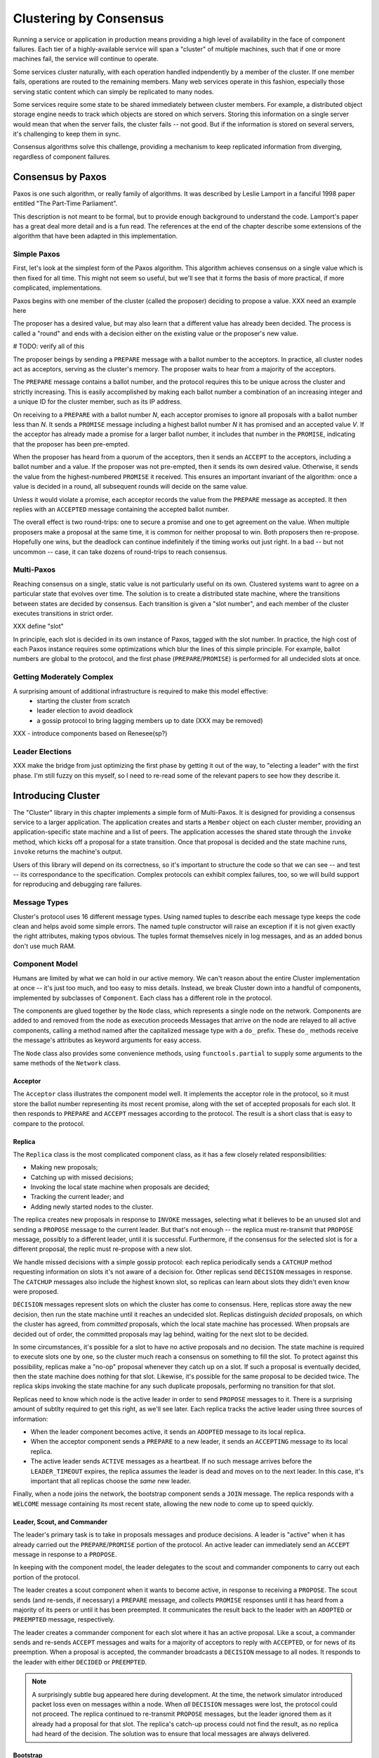 Clustering by Consensus
***********************

Running a service or application in production means providing a high level of availability in the face of component failures.
Each tier of a highly-available service will span a "cluster" of multiple machines, such that if one or more machines fail, the service will continue to operate.

Some services cluster naturally, with each operation handled indpendently by a member of the cluster.
If one member fails, operations are routed to the remaining members.
Many web services operate in this fashion, especially those serving static content which can simply be replicated to many nodes.

Some services require some state to be shared immediately between cluster members.
For example, a distributed object storage engine needs to track which objects are stored on which servers.
Storing this information on a single server would mean that when the server fails, the cluster fails -- not good.
But if the information is stored on several servers, it's challenging to keep them in sync.

Consensus algorithms solve this challenge, providing a mechanism to keep replicated information from diverging, regardless of component failures.

Consensus by Paxos
==================

Paxos is one such algorithm, or really family of algorithms.
It was described by Leslie Lamport in a fanciful 1998 paper entitled "The Part-Time Parliament".

This description is not meant to be formal, but to provide enough background to understand the code.
Lamport's paper has a great deal more detail and is a fun read.
The references at the end of the chapter describe some extensions of the algorithm that have been adapted in this implementation.

Simple Paxos
------------

First, let's look at the simplest form of the Paxos algorithm.
This algorithm achieves consensus on a single value which is then fixed for all time.
This might not seem so useful, but we'll see that it forms the basis of more practical, if more complicated, implementations.

Paxos begins with one member of the cluster (called the proposer) deciding to propose a value.
XXX need an example here

The proposer has a desired value, but may also learn that a different value has already been decided.
The process is called a "round" and ends with a decision either on the existing value or the proposer's new value.

# TODO: verify all of this

The proposer beings by sending a ``PREPARE`` message with a ballot number to the acceptors.
In practice, all cluster nodes act as acceptors, serving as the cluster's memory.
The proposer waits to hear from a majority of the acceptors.

The ``PREPARE`` message contains a ballot number, and the protocol requires this to be unique across the cluster and strictly increasing.
This is easily accomplished by making each ballot number a combination of an increasing integer and a unique ID for the cluster member, such as its IP address.

On receiving to a ``PREPARE`` with a ballot number *N*, each acceptor promises to ignore all proposals with a ballot number less than *N*.
It sends a ``PROMISE`` message including a highest ballot number *N* it has promised and an accepted value *V*.
If the acceptor has already made a promise for a larger ballot number, it includes that number in the ``PROMISE``, indicating that the proposer has been pre-empted.

When the proposer has heard from a quorum of the acceptors, then it sends an ``ACCEPT`` to the acceptors, including a ballot number and a value.
If the proposer was not pre-empted, then it sends its own desired value.
Otherwise, it sends the value from the highest-numbered ``PROMISE`` it received.
This ensures an important invariant of the algorithm: once a value is decided in a round, all subsequent rounds will decide on the same value.

Unless it would violate a promise, each acceptor records the value from the ``PREPARE`` message as accepted.
It then replies with an ``ACCEPTED`` message containing the accepted ballot number.

The overall effect is two round-trips: one to secure a promise and one to get agreement on the value.
When multiple proposers make a proposal at the same time, it is common for neither proposal to win.
Both proposers then re-propose.
Hopefully one wins, but the deadlock can continue indefinitely if the timing works out just right.
In a bad -- but not uncommon -- case, it can take dozens of round-trips to reach consensus.

Multi-Paxos
-----------

Reaching consensus on a single, static value is not particularly useful on its own.
Clustered systems want to agree on a particular state that evolves over time.
The solution is to create a distributed state machine, where the transitions between states are decided by consensus.
Each transition is given a "slot number", and each member of the cluster executes transitions in strict order.

XXX define "slot"

In principle, each slot is decided in its own instance of Paxos, tagged with the slot number.
In practice, the high cost of each Paxos instance requires some optimizations which blur the lines of this simple principle.
For example, ballot numbers are global to the protocol, and the first phase (``PREPARE``/``PROMISE``) is performed for all undecided slots at once.

Getting Moderately Complex
--------------------------

A surprising amount of additional infrastructure is required to make this model effective:
 * starting the cluster from scratch
 * leader election to avoid deadlock
 * a gossip protocol to bring lagging members up to date (XXX may be removed)

XXX - introduce components based on Renesee(sp?)

Leader Elections
----------------

XXX make the bridge from just optimizing the first phase by getting it out of the way, to "electing a leader" with the first phase.
I'm still fuzzy on this myself, so I need to re-read some of the relevant papers to see how they describe it.

Introducing Cluster
===================

The "Cluster" library in this chapter implements a simple form of Multi-Paxos.
It is designed for providing a consensus service to a larger application.
The application creates and starts a ``Member`` object on each cluster member, providing an application-specific state machine and a list of peers.
The application accesses the shared state through the ``invoke`` method, which kicks off a proposal for a state transition.
Once that proposal is decided and the state machine runs, ``invoke`` returns the machine's output.

Users of this library will depend on its correctness, so it's important to structure the code so that we can see -- and test -- its correspondance to the specification.
Complex protocols can exhibit complex failures, too, so we will build support for reproducing and debugging rare failures.

Message Types
-------------

Cluster's protocol uses 16 different message types.
Using named tuples to describe each message type keeps the code clean and helps avoid some simple errors.
The named tuple constructor will raise an exception if it is not given exactly the right attributes, making typos obvious.
The tuples format themselves nicely in log messages, and as an added bonus don't use much RAM.

Component Model
---------------

Humans are limited by what we can hold in our active memory.
We can't reason about the entire Cluster implementation at once -- it's just too much, and too easy to miss details.
Instead, we break Cluster down into a handful of components, implemented by subclasses of ``Component``.
Each class has a different role in the protocol.

The components are glued together by the ``Node`` class, which represents a single node on the network.
Components are added to and removed from the node as execution proceeds
Messages that arrive on the node are relayed to all active components, calling a method named after the capitalized message type with a ``do_`` prefix.
These ``do_`` methods receive the message's attributes as keyword arguments for easy access.

The ``Node`` class also provides some convenience methods, using ``functools.partial`` to supply some arguments to the same methods of the ``Network`` class.

Acceptor
........

The ``Acceptor`` class illustrates the component model well.
It implements the acceptor role in the protocol, so it must store the ballot number representing its most recent promise, along with the set of accepted proposals for each slot.
It then responds to ``PREPARE`` and ``ACCEPT`` messages according to the protocol.
The result is a short class that is easy to compare to the protocol.

Replica
.......

The ``Replica`` class is the most complicated component class, as it has a few closely related responsibilities:

* Making new proposals;
* Catching up with missed decisions;
* Invoking the local state machine when proposals are decided;
* Tracking the current leader; and
* Adding newly started nodes to the cluster.

The replica creates new proposals in response to ``INVOKE`` messages, selecting what it believes to be an unused slot and sending a ``PROPOSE`` message to the current leader.
But that's not enough -- the replica must re-transmit that ``PROPOSE`` message, possibly to a different leader, until it is successful.
Furthermore, if the consensus for the selected slot is for a different proposal, the replic must re-propose with a new slot.

We handle missed decisions with a simple gossip protocol: each replica periodically sends a ``CATCHUP`` method requesting information on slots it's not aware of a decision for.
Other replicas send ``DECISION`` messages in response.
The ``CATCHUP`` messages also include the highest known slot, so replicas can learn about slots they didn't even know were proposed.

``DECISION`` messages represent slots on which the cluster has come to consensus.
Here, replicas store away the new decision, then run the state machine until it reaches an undecided slot.
Replicas distinguish *decided* proposals, on which the cluster has agreed, from *committed* proposals, which the local state machine has processed.
When propsals are decided out of order, the committed proposals may lag behind, waiting for the next slot to be decided.

In some circumstances, it's possible for a slot to have no active proposals and no decision.
The state machine is required to execute slots one by one, so the cluster much reach a consensus on something to fill the slot.
To protect against this possibility, replicas make a "no-op" proposal whenever they catch up on a slot.
If such a proposal is eventually decided, then the state machine does nothing for that slot.
Likewise, it's possible for the same proposal to be decided twice.
The replica skips invoking the state machine for any such duplicate proposals, performing no transition for that slot.

Replicas need to know which node is the active leader in order to send ``PROPOSE`` messages to it.
There is a surprising amount of subtlty required to get this right, as we'll see later.
Each replica tracks the active leader using three sources of information:

* When the leader component becomes active, it sends an ``ADOPTED`` message to its local replica.
* When the acceptor component sends a ``PREPARE`` to a new leader, it sends an ``ACCEPTING`` message to its local replica.
* The active leader sends ``ACTIVE`` messages as a heartbeat.
  If no such message arrives before the ``LEADER_TIMEOUT`` expires, the replica assumes the leader is dead and moves on to the next leader.
  In this case, it's important that all replicas choose the *same* new leader.

Finally, when a node joins the network, the bootstrap component sends a ``JOIN`` message.
The replica responds with a ``WELCOME`` message containing its most recent state, allowing the new node to come up to speed quickly.

Leader, Scout, and Commander
............................

The leader's primary task is to take in proposals messages and produce decisions.
A leader is "active" when it has already carried out the ``PREPARE``/``PROMISE`` portion of the protocol.
An active leader can immediately send an ``ACCEPT`` message in response to a ``PROPOSE``.

In keeping with the component model, the leader delegates to the scout and commander components to carry out each portion of the protocol.

The leader creates a scout component when it wants to become active, in response to receiving a ``PROPOSE``.
The scout sends (and re-sends, if necessary) a ``PREPARE`` message, and collects ``PROMISE`` responses until it has heard from a majority of its peers or until it has been preempted.
It communicates the result back to the leader with an ``ADOPTED`` or ``PREEMPTED`` message, respectively.

The leader creates a commander component for each slot where it has an active proposal.
Like a scout, a commander sends and re-sends ``ACCEPT`` messages and waits for a majority of acceptors to reply with ``ACCEPTED``, or for news of its preemption.
When a proposal is accepted, the commander broadcasts a ``DECISION`` message to all nodes.
It responds to the leader with either ``DECIDED`` or ``PREEMPTED``.

.. note::

    A surprisingly subtle bug appeared here during development.
    At the time, the network simulator introduced packet loss even on messages within a node.
    When *all* ``DECISION`` messages were lost, the protocol could not proceed.
    The replica continued to re-transmit ``PROPOSE`` messages, but the leader ignored them as it already had a proposal for that slot.
    The replica's catch-up process could not find the result, as no replica had heard of the decision.
    The solution was to ensure that local messages are always delivered.


Bootstrap
.........

When a node joins the cluster, it must determine the current cluster state before it can participate.
The bootstrap component handles this by sending ``JOIN`` messages to each peer in turn until it receives a ``WELCOME``.

An early version of the implementation started each node with a full set of components (replica, leader, and acceptor), each of which began in a "startup" phase, waiting for information from the ``WELCOME`` message.
This spread the initialization logic around every component, requiring separate testing of each one.
The final design has the bootstrap component creating each of the other components once startup is complete, passing the initial state to their constructors.

Seed
....

In normal operation, when a node joins the cluster, it expects to find the cluster already running, with at least one node willing to respond to a ``JOIN`` message.
But how does the cluster get started?
An option is for the bootstrap component to decide, after attempting to contact every other node, that it is the first in the cluster.
But this has two problems.
First, for a large cluster it means a long wait while each ``JOIN`` times out.
More importantly, in the event of a network partition, a new node might be unable to contact any others and start a new cluster.
When the network heals and that node can communicate with the other nodes, there are two clusters with different decisions for the same slots!

To avoid this outcome, creating a new cluster is a user-specified operation.
Exactly one node in the cluster runs the seed component, with the others running bootstrap as usual.
The seed waits until it has received ``JOIN`` messages from a majority of its peers, then sends a ``WELCOME`` with an initial state for the state machine and an empty set of decisions.
The seed component then stops itself and starts a bootstrap component to join the newly-seeded cluster.

Request
.......

The request component manages a request to the distributed state machine.
The component simply sends ``INVOKE`` messages to the local replica until it receives a corresponding ``INVOKED``.

Network
-------

Any network protocol needs the ability to send and receive messages and a means of calling functions at a time in the future.

The ``Network`` class provides simple simulated network with these capabilities and also simulates packet loss and message propagation delays.

Timers are handled using Python's `heapq` module, allowing efficient selection of the next event.
Setting a timer involves pushing a ``Timer`` object onto the heap.
Since removing items from a heap is inefficient, cancelled timers are left in place but marked as cancelled.

Message transmission uses the timer functionality to schedule a later delivery of the message at each node, using a random simulated delay.
We again use ``functools.partial`` to set up a future call to the destination node's ``receive`` method with appropriate arguments.

Running the simulation just involves popping timers from the heap and executing them if they have not been cancelled and if the destination node is still active.

Debugging Support
-----------------

When developing a complex system such as this, the bugs quickly transition from trivial ``NameError``\s to obscure failures that only manifest after several minutes of (simulated) proocol operation.
Chasing down bugs like this involves working backward from the point where the error became obvious.
Interactive debuggers are useless here, as they can only step forward in time.

The most important debugging feature in Cluster is a *deterministic* simulator.
Unlike a real network, it will behave exactly the same way on every run, given the same seed for the random number generator.
This means that we can add additional debugging checks or output to the code and re-run the simulation to see the same failure in more detail.

Of course, much of that detail is in the messages sent and received by the different nodes and components, so those are automatically logged in their entirety.
That logging includes the component sending or receiving the message, as well as the simulated timestamp, injected via the ``SimTimeLogger`` class.

A resilient protocol such as this one can often run for a long time after some bug has been triggered.
For example, during development, a data aliasing error caused all replicas to share the same ``decisions`` dictionary.
This meant that once a decision was handled on one node, all other nodes saw it as already decided.
Even with this serious bug, the cluster produced correct results for several transactions before deadlocking.

Assertions are an important tool to catch this sort of error early.
Assertions should include any invariants from the algorithm design, but when the code doesn't behave as we expect, asserting our expectations is a great way to see where things go astray.

Identifying the right assumptions we make while reading code is a part of the art of debugging.
In this case, the problem was that the ``DECISION`` for the next slot to commit was being ignored because it was already in ``self.decisions``.
The underlying assumption being violated was that the next slot to be committed was not yet decided.
Asserting this at the beginning of ``do_DECISION`` identified the flaw and led quickly to the fix.

Many other assertions were added during development of the protocol, but in the interests of space, only a few remain.

Testing
-------

Sometime in the last 10 years, code without tests finally became as crazy as driving without a seatbelt.
Code without tests is probably incorrect, and modifying the code is risky without a way to see if its behavior has changed.

Testing is most effective when the code is organized for testability.
There are a few active schools of thought in this area, but the approach we've taken is to divide the code into small, minimally connected units that can be tested in isolation.
This agrees nicely with the component model, where each component has a specific purpose and can operate in isolation from the others.

Cluster is written to maximize that isolation.
All communication between components takes place via messages, with the exception of creating new components.
For the most part, then, components can be tested by sending messages to them and observing their responses.

Dependency Injection
....................

We use a technique called "dependency injection" to handle creation of new components.
Each component which creates other components takes a list of class objects as constructor arguments, defaulting to the actual classes.
For example, ``Leader``'s constructor looks like

.. code-block::

    def __init__(self, node, peers, commander_cls=Commander, scout_cls=Scout):
        # ..
        self.commander_cls = commander_cls
        self.scout_cls = scout_cls

The ``spawn_scout`` method (and, similarly, ``spawn_commander``) create the new component with

.. code-block::

    sct = self.scout_cls(self.node, self.ballot_num, self.peers)

The magic of this technique is that, in testing, ``Leader`` can be given stub classes and thus tested separately from ``Scout`` and ``Commander``.

Unit Testing
............

XXX include test_leader.py? parts of it? I wasn't counting that in the 500 lines..

One pitfall of a focus on small units is that it does not test the interfaces between units.
For example, unit tests for the acceptor component verify the format of the ``accepted`` attribute of the ``PROMISE`` message, and the unit tests for the scout component supply well-formatted values for the attribute.
Neither test checks that those formats match.

One approach to fixing this issue is to make the interfaces self-enforcing.
In Cluster, the use of named tuples and keyword arguments avoids any disagreement over messages' attributes.
Because the only interaction between components is via messages, this covers a substantial part of the interface.

For specific issues such as the format of ``accepted``, both the real and test data can be verified using the same function, in this case ``verifyPromiseAccepted``.
The tests for the acceptor use this method to verify each returned ``PROMISE``, and the tests for the scout use it to verify every fake ``PROMISE``.

Integration Testing
...................

The final bulwark against interface problems and design errors is integration testing.
An integration test assembles multiple units together and tests their combined effect.
In our case, that means building a network of several nodes, injecting some requests into it, and verifying the results.
If there are any interface issues not discovered in unit testing, they should cause the integration tests to fail quickly.

Because the protocol is intended to handle node failure gracefully, we test a few failure scenarios as well, including the untimely failure of the active leader.

Integration tests are harder to write than unit tests, because they are less well isolated.
For Cluster, this is clearest in testing the failed master, as the active leader depends on every detail of the protocol's operation.
Even with a deterministic network, a change in one message alters the random number generator's state and thus unpredictably changes later events.
Rather than hard-coding the expected leader, the test code must dig into the internal state of each leader to find one that believes itself to be active.

Implementation Challenges
=========================

Catching Up
-----------

In "pure" MultiPaxos, nodes which fail to receive messages can be many slots behind the rest of the cluster.
As long as the state of the distributed state machine is never accessed except via state machine transitions, this design is functional.
To read from the state, the client requests a state-machine transition that does not actually alter the state, but which returns the desired value.
This transition is executed cluster-wide, ensuring that it returns the same value everywhere, based on the state at the slot in which it is proposed.

Even in the optimal case, this is slow, requiring several round trips just to read a value.
If a distributed object store made such a request for every object access, its performance would be dismal.
But when the node receiving the request is lagging behind, the request delay is much greater as that node must catch up to the rest of the cluster before making a successful proposal.

XXX I may rip this bit of the code out and move it to a "Further Extensions" section, if I can demonstrate that the implementation is slow but correct without it

Follow the Leader
-----------------

XXX based on the "Leader Elections" section above, this describes the sensitivity of the implementation to rough agreement on the identity of the current leader.
Basically, if there's even a little disagreement over the current leader, it triggers a "fight" which nearly deadlocks the implementation.

Further Extensions
==================

Consistent memory usage
-----------------------

A cluster-management library provides reliability in the presence of unreliable components.
It shouldn't add unreliability of its own.
Unfortunately, Cluster will not run for long without failing due to ever-growing memory use and message size.

In the protocol definition, acceptors and replicas form the "memory" of the protocol, so they need to remember everything.
These components never know when they will receive a request for an old slot, perhaps from a lagging replica or leader.
To maintain correctness, then, they keep a list of every decision, ever, since the cluster was started.
Worse, these decisions are transmitted between replicas in ``WELCOME`` messages, making these messages enormous in a long-lived cluster.

One technique to address this issue is to periodically "checkpoint" each node's state, keeping information some limited number of decisions on-hand.
Nodes which are so out of date that they have not committed all slots up to the checkpoint must "reset" themselves by leaving and re-joining the cluster.

View Changes
------------

Operations engineers need to be able to resize clusters to meet load and availability requirements.
A simple test project might begin with a minimal cluster of three nodes, where any one can fail without impact.
When that project goes "live", though, the additional load would require a larger cluster.

Cluster, as written, cannot change the set of peers in a cluster without restarting the entire cluster.
Ideally, the cluster would be able to maintain a consensus about its membership, just as it does about state machine transitions.
"The Part-Time Parliament" (citation) has a cryptic paragraph about how this might work:

    The Paxons decided to add and remove members of Parliament by decree.
    This posed a circularity problem: membership in Parliament was determined by which decrees were passed, but passing a decree required knowing what constituted a majority set, which in turn depended upon who was a member of Parliament.
    The circularity was broken by letting the membership of Parliament used in passing decree n be specified by the law as of decree n − 3.
    A president could not try to pass decree 3255 until he knew all decrees through decree 3252.

Translated into the terms used by Cluster, this means that the set of cluster members (the *view*) can be changed by special view-change proposals.
Every slot has a view: either the view from the previous slot, or the new view decided in that slot.

For the protocol to work correctly, all nodes need to agree on the view used to decide each slot.
And this is where Lamport's circularity arises: what view is used to decide a view change?
Not the new view: since it hasn't been decided, not all nodes agree on it.
Selecting the view from the previous slot makes sense.
In fact, this means that *all* slots must be decided in the view of the previous slot, as the cluster hasn't decided that a slot is a view change until the slot is decided.

This model works, but serializes the protocol: slots must be decided one by one, even in the presence of slow or failing nodes.
Slot n can't be decided until the view for slot n-1 is known, which requires deciding that slot.

Lamport's suggested solution is to use the view from 3 slots back instead.
There's nothing special about the number 3 -- only that it allows a window of slots for parallelization without requiring too many decisions to make a view change.

In early drafts of this implementation (dutifully preserved in the git history!), I implemented support for view changes (using α in place of 3).
This seemingly simple change introduced a great deal of complexity:
* tracking the view for each of the last α committed slots and correctly sharing this with new nodes
* ignoring proposals for which no slot is available
* detecting failed nodes,
* properly serializing multiple competing view changes, and
* communciating view information between the leader and replica.

The result was far too large for this book!

References
==========

(I'm not sure what the book's citation style is, but these are unambiguous enough for the review)

* Lamport - "The Part-Time Parliament"
* Lamport - "Paxos Made Simple"
* Renesse - "Paxos Made Moderately Complex" (the origin of the component names)
* Chandra, Griesemer, and Redstone - "Paxos Made Live - An Engineering Perspective" (regarding snapshots, in particular)
* Mazieres - "Paxos Made Practical" (view changes, although not of the type described here)
* Liskov - "From Viewstamped Replication to Byzantine Fault Tolerance" (another, different look at view changes)
* http://stackoverflow.com/questions/21353312/in-part-time-parliament-why-does-using-the-membership-from-decree-n-3-work-to
